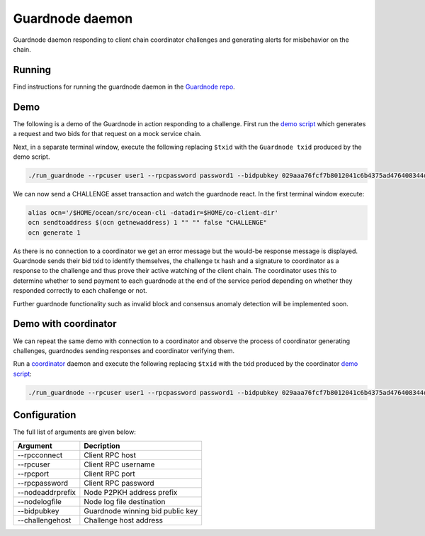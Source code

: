 Guardnode daemon
============

Guardnode daemon responding to client chain coordinator challenges and generating alerts for misbehavior on the chain.

Running
-------

Find instructions for running the guardnode daemon in the `Guardnode repo <https://github.com/commerceblock/guardnode/>`_.


Demo
----
The following is a demo of the Guardnode in action responding to a challenge. First run the `demo script <https://github.com/commerceblock/coordinator/blob/master/scripts/demo.sh>`_ which generates a request and two bids for that request on a mock service chain.

Next, in a separate terminal window, execute the following replacing ``$txid`` with the ``Guardnode txid`` produced by the demo script.

.. code-block:: bash

  ./run_guardnode --rpcuser user1 --rpcpassword password1 --bidpubkey 029aaa76fcf7b8012041c6b4375ad476408344d842000087aa93c5a33f65d50d92 --nodelogfile $HOME/co-client-dir/ocean_test/debug.log --challengehost http://127.0.0.1:9999 --bidtxid $txid

We can now send a CHALLENGE asset transaction and watch the guardnode react. In the first terminal window execute:

.. code-block:: bash

  alias ocn='/$HOME/ocean/src/ocean-cli -datadir=$HOME/co-client-dir'
  ocn sendtoaddress $(ocn getnewaddress) 1 "" "" false "CHALLENGE"
  ocn generate 1

As there is no connection to a coordinator we get an error message but the would-be response message is displayed. Guardnode sends their bid txid to identify themselves, the challenge tx hash and a signature to coordinator as a response to the challenge and thus prove their active watching of the client chain. The coordinator uses this to determine whether to send payment to each guardnode at the end of the service period depending on whether they responded correctly to each challenge or not.

Further guardnode functionality such as invalid block and consensus anomaly detection will be implemented soon.

Demo with coordinator
---------------------

We can repeat the same demo with connection to a coordinator and observe the process of coordinator generating challenges, guardnodes sending responses and coordinator verifying them.

Run a `coordinator <https://github.com/commerceblock/coordinator>`_ daemon and execute the following replacing ``$txid`` with the txid produced by the coordinator `demo script <https://github.com/commerceblock/coordinator/blob/master/scripts/demo.sh>`_:

.. code-block:: bash

  ./run_guardnode --rpcuser user1 --rpcpassword password1 --bidpubkey 029aaa76fcf7b8012041c6b4375ad476408344d842000087aa93c5a33f65d50d92 --nodelogfile $HOME/co-client-dir/ocean_test/debug.log --bidtxid $txid


Configuration
-------------

The full list of arguments are given below:

+------------------+----------------------------------+
| Argument         |  Decription                      |
+==================+==================================+
| --rpcconnect     | Client RPC host                  |
+------------------+----------------------------------+
| --rpcuser        | Client RPC username              |
+------------------+----------------------------------+
| --rpcport        | Client RPC port                  |
+------------------+----------------------------------+
| --rpcpassword    | Client RPC password              |
+------------------+----------------------------------+
| --nodeaddrprefix | Node P2PKH address prefix        |
+------------------+----------------------------------+
| --nodelogfile    | Node log file destination        |
+------------------+----------------------------------+
| --bidpubkey      | Guardnode winning bid public key |
+------------------+----------------------------------+
| --challengehost  | Challenge host address           |
+------------------+----------------------------------+


